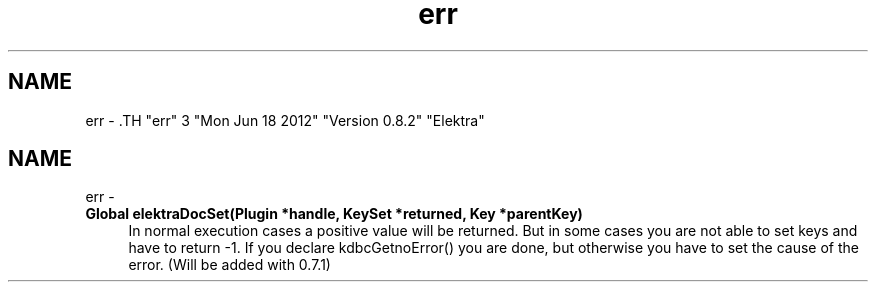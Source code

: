 .TH "err" 3 "Mon Jun 18 2012" "Version 0.8.2" "Elektra" \" -*- nroff -*-
.ad l
.nh
.SH NAME
err \- .TH "err" 3 "Mon Jun 18 2012" "Version 0.8.2" "Elektra" \" -*- nroff -*-
.ad l
.nh
.SH NAME
err \-  
.IP "\fBGlobal \fBelektraDocSet\fP(Plugin *handle, KeySet *returned, Key *parentKey) \fP" 1c
In normal execution cases a positive value will be returned. But in some cases you are not able to set keys and have to return -1. If you declare kdbcGetnoError() you are done, but otherwise you have to set the cause of the error. (Will be added with 0.7.1)
.PP

